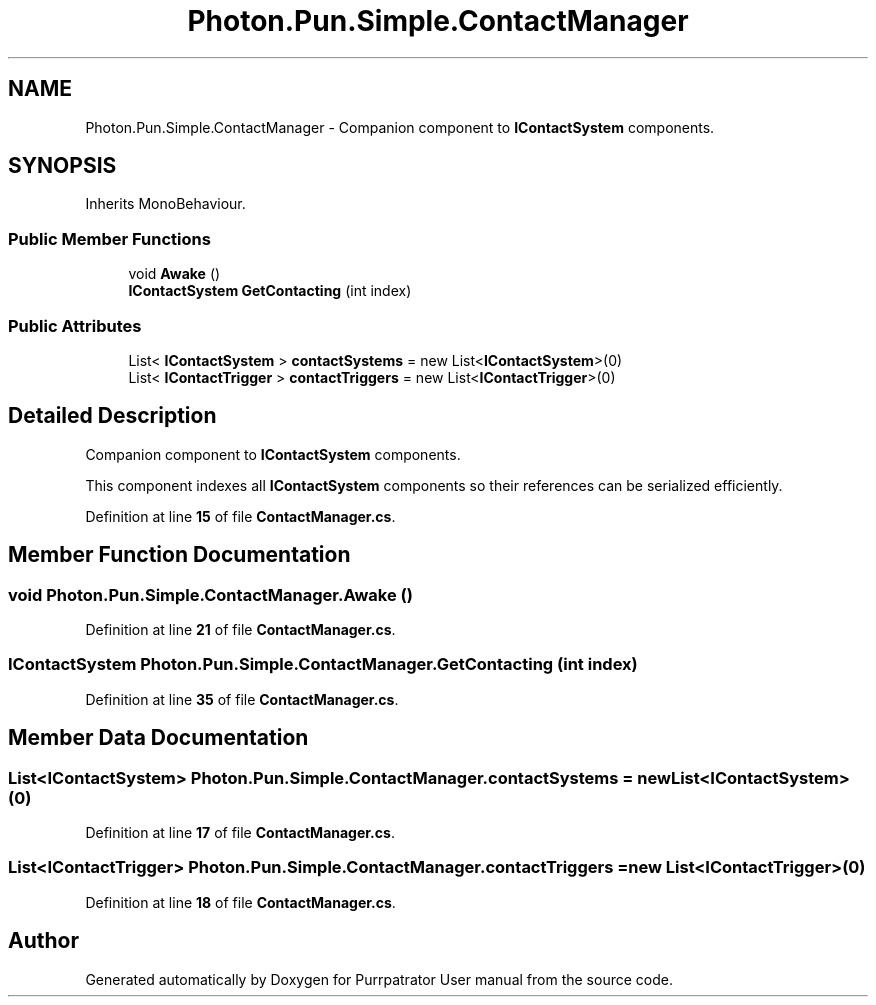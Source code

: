 .TH "Photon.Pun.Simple.ContactManager" 3 "Mon Apr 18 2022" "Purrpatrator User manual" \" -*- nroff -*-
.ad l
.nh
.SH NAME
Photon.Pun.Simple.ContactManager \- Companion component to \fBIContactSystem\fP components\&.  

.SH SYNOPSIS
.br
.PP
.PP
Inherits MonoBehaviour\&.
.SS "Public Member Functions"

.in +1c
.ti -1c
.RI "void \fBAwake\fP ()"
.br
.ti -1c
.RI "\fBIContactSystem\fP \fBGetContacting\fP (int index)"
.br
.in -1c
.SS "Public Attributes"

.in +1c
.ti -1c
.RI "List< \fBIContactSystem\fP > \fBcontactSystems\fP = new List<\fBIContactSystem\fP>(0)"
.br
.ti -1c
.RI "List< \fBIContactTrigger\fP > \fBcontactTriggers\fP = new List<\fBIContactTrigger\fP>(0)"
.br
.in -1c
.SH "Detailed Description"
.PP 
Companion component to \fBIContactSystem\fP components\&. 

This component indexes all \fBIContactSystem\fP components so their references can be serialized efficiently\&. 
.PP
Definition at line \fB15\fP of file \fBContactManager\&.cs\fP\&.
.SH "Member Function Documentation"
.PP 
.SS "void Photon\&.Pun\&.Simple\&.ContactManager\&.Awake ()"

.PP
Definition at line \fB21\fP of file \fBContactManager\&.cs\fP\&.
.SS "\fBIContactSystem\fP Photon\&.Pun\&.Simple\&.ContactManager\&.GetContacting (int index)"

.PP
Definition at line \fB35\fP of file \fBContactManager\&.cs\fP\&.
.SH "Member Data Documentation"
.PP 
.SS "List<\fBIContactSystem\fP> Photon\&.Pun\&.Simple\&.ContactManager\&.contactSystems = new List<\fBIContactSystem\fP>(0)"

.PP
Definition at line \fB17\fP of file \fBContactManager\&.cs\fP\&.
.SS "List<\fBIContactTrigger\fP> Photon\&.Pun\&.Simple\&.ContactManager\&.contactTriggers = new List<\fBIContactTrigger\fP>(0)"

.PP
Definition at line \fB18\fP of file \fBContactManager\&.cs\fP\&.

.SH "Author"
.PP 
Generated automatically by Doxygen for Purrpatrator User manual from the source code\&.
